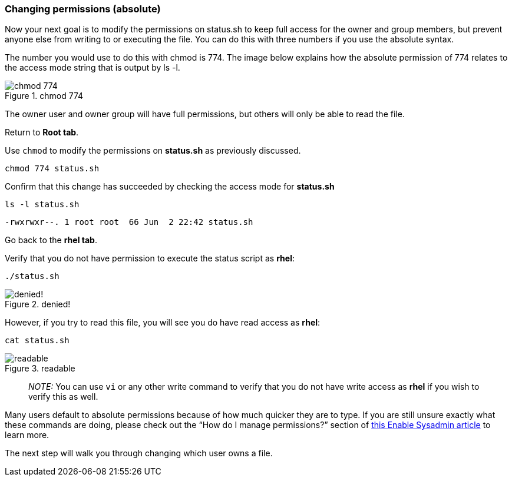 === Changing permissions (absolute)

Now your next goal is to modify the permissions on status.sh to keep full access for the owner and group members, but prevent anyone else from writing to or executing the file. You can do this with three numbers if you use the absolute syntax.

The number you would use to do this with chmod is 774. The image below explains how the absolute permission of 774 relates to the access mode string that is output by ls -l.

.chmod 774
image::chmod774.png[chmod 774]

The owner user and owner group will have full permissions, but others
will only be able to read the file.

Return to *Root tab*.

Use `+chmod+` to modify the permissions on *status.sh* as previously
discussed.

[source,bash,subs="+macros,+attributes",role=execute]
----
chmod 774 status.sh
----

Confirm that this change has succeeded by checking the access mode for
*status.sh*

[source,bash,subs="+macros,+attributes",role=execute]
----
ls -l status.sh
----

[source,bash]
----
-rwxrwxr--. 1 root root  66 Jun  2 22:42 status.sh
----

Go back to the *rhel tab*.

Verify that you do not have permission to execute the status script as
*rhel*:

[source,bash,subs="+macros,+attributes",role=execute]
----
./status.sh
----

.denied!
image::absolutepermissionchangedenied-zt.png[denied!]


However, if you try to read this file, you will see you do have read
access as *rhel*:

[source,bash,subs="+macros,+attributes",role=execute]
----
cat status.sh
----

.readable
image::readable.png-zt[readable]

____
_NOTE:_ You can use `+vi+` or any other write command to verify that you
do not have write access as *rhel* if you wish to verify this as well.
____

Many users default to absolute permissions because of how much quicker
they are to type. If you are still unsure exactly what these commands
are doing, please check out the "`How do I manage permissions?`" section
of https://www.redhat.com/sysadmin/manage-permissions[this Enable
Sysadmin article] to learn more.

The next step will walk you through changing which user owns a file.
